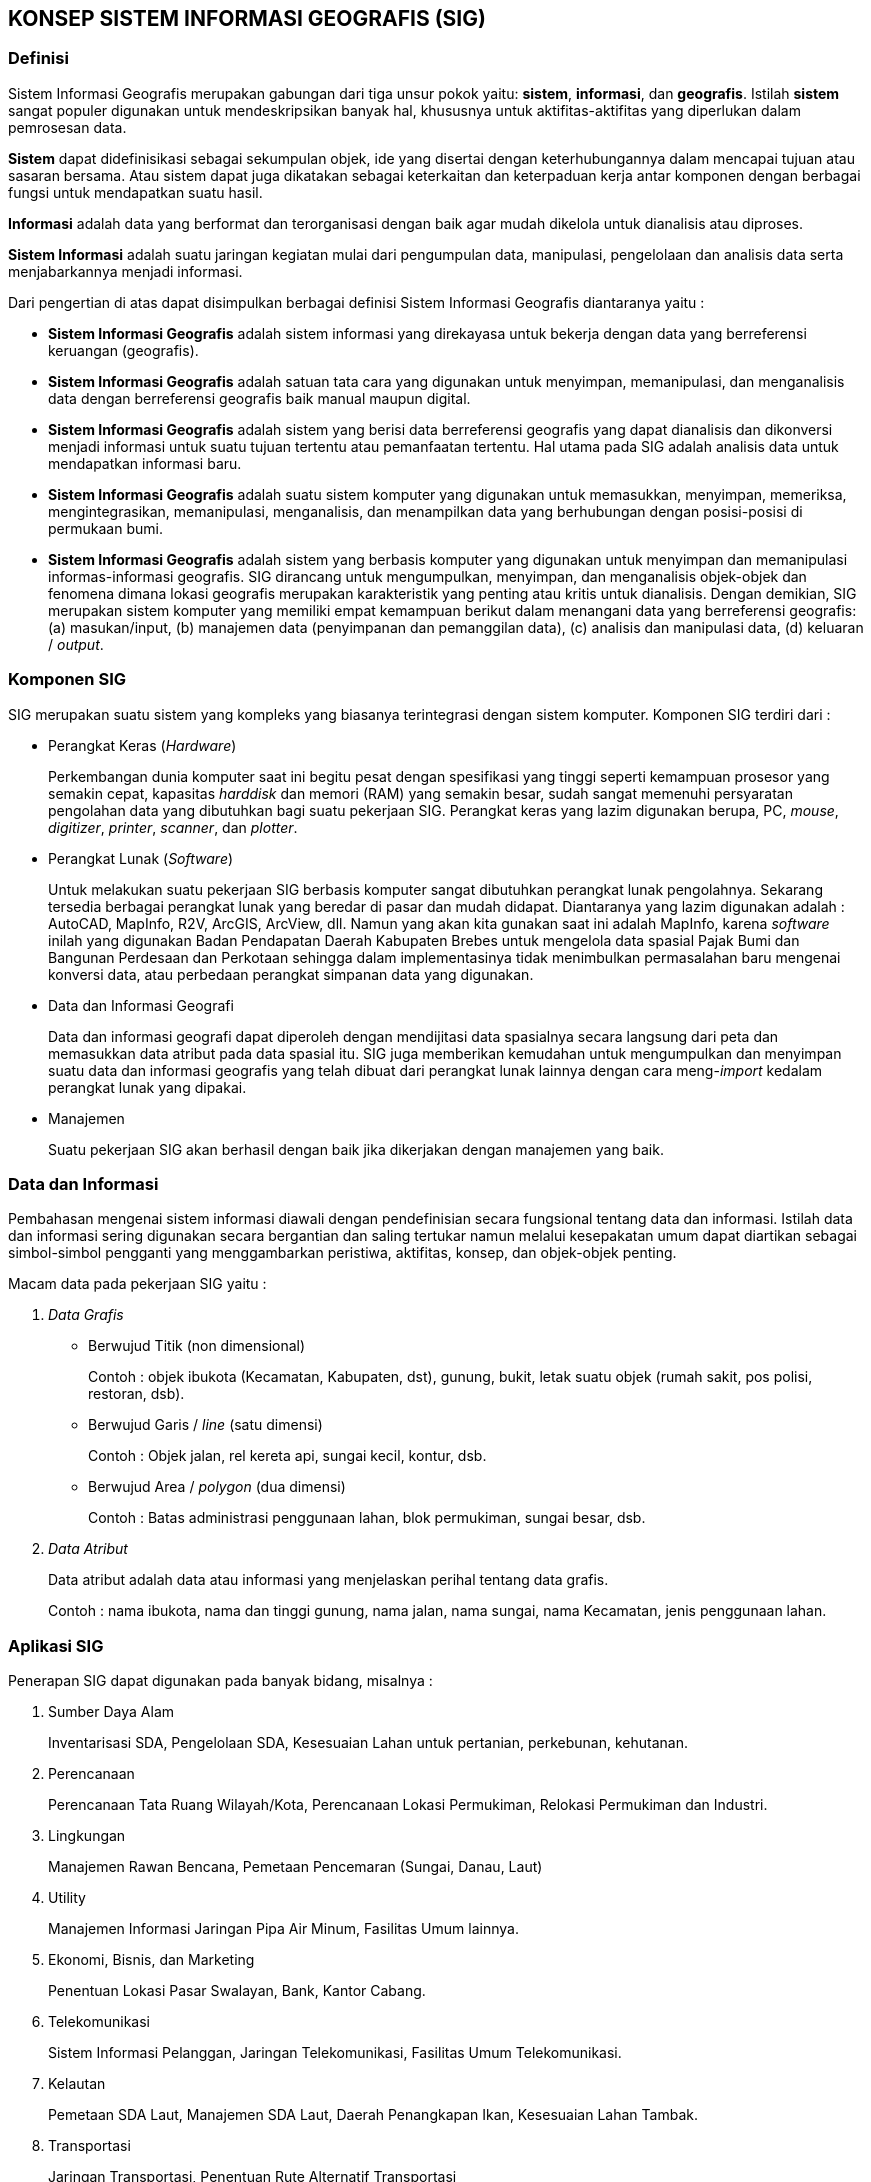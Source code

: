== KONSEP SISTEM INFORMASI GEOGRAFIS (SIG)


=== Definisi

[.text-justify]
Sistem Informasi Geografis merupakan gabungan dari tiga unsur pokok yaitu: *sistem*, *informasi*, dan *geografis*. Istilah *sistem* sangat populer digunakan untuk mendeskripsikan banyak hal, khususnya untuk aktifitas-aktifitas yang diperlukan dalam pemrosesan data.

[.text-justify]
*Sistem* dapat didefinisikasi sebagai sekumpulan objek, ide yang disertai dengan keterhubungannya dalam mencapai tujuan atau sasaran bersama. Atau sistem dapat juga dikatakan sebagai keterkaitan dan keterpaduan kerja antar komponen dengan berbagai fungsi untuk mendapatkan suatu hasil.

[.text-justify]
*Informasi* adalah data yang berformat dan terorganisasi dengan baik agar mudah dikelola untuk dianalisis atau diproses.

[.text-justify]
*Sistem Informasi* adalah suatu jaringan kegiatan mulai dari pengumpulan data, manipulasi, pengelolaan dan analisis data serta menjabarkannya menjadi informasi.

[.text-justify]
Dari pengertian di atas dapat disimpulkan berbagai definisi Sistem Informasi Geografis diantaranya yaitu :

[.text-justify]
* *Sistem Informasi Geografis* adalah sistem informasi yang direkayasa untuk bekerja dengan data yang berreferensi keruangan (geografis).
* *Sistem Informasi Geografis* adalah satuan tata cara yang digunakan untuk menyimpan, memanipulasi, dan menganalisis data dengan berreferensi geografis baik manual maupun digital.
* *Sistem Informasi Geografis* adalah sistem yang berisi data berreferensi geografis yang dapat dianalisis dan dikonversi menjadi informasi untuk suatu tujuan tertentu atau pemanfaatan tertentu. Hal utama pada SIG adalah analisis data untuk mendapatkan informasi baru.
* *Sistem Informasi Geografis* adalah suatu sistem komputer yang digunakan untuk memasukkan, menyimpan, memeriksa, mengintegrasikan, memanipulasi, menganalisis, dan menampilkan data yang berhubungan dengan posisi-posisi di permukaan bumi.
* *Sistem Informasi Geografis* adalah sistem yang berbasis komputer yang digunakan untuk menyimpan dan memanipulasi informas-informasi geografis. SIG dirancang untuk mengumpulkan, menyimpan, dan menganalisis objek-objek dan fenomena dimana lokasi geografis merupakan karakteristik yang penting atau kritis untuk dianalisis. Dengan demikian, SIG merupakan sistem komputer yang memiliki empat kemampuan berikut dalam menangani data yang berreferensi geografis: (a) masukan/input, (b) manajemen data (penyimpanan dan pemanggilan data), (c) analisis dan manipulasi data, (d) keluaran / _output_.


=== Komponen SIG

[.text-justify]
SIG merupakan suatu sistem yang kompleks yang biasanya terintegrasi dengan sistem komputer. Komponen SIG terdiri dari :

[.text-justify]
* Perangkat Keras (_Hardware_)
+
Perkembangan dunia komputer saat ini begitu pesat dengan spesifikasi yang tinggi seperti kemampuan prosesor yang semakin cepat, kapasitas _harddisk_ dan memori (RAM) yang semakin besar, sudah sangat memenuhi persyaratan pengolahan data yang dibutuhkan bagi suatu pekerjaan SIG. Perangkat keras yang lazim digunakan berupa, PC, _mouse_, _digitizer_, _printer_, _scanner_, dan _plotter_.
+
* Perangkat Lunak (_Software_)
+
Untuk melakukan suatu pekerjaan SIG berbasis komputer sangat dibutuhkan perangkat lunak pengolahnya. Sekarang tersedia berbagai perangkat lunak yang beredar di pasar dan mudah didapat. Diantaranya yang lazim digunakan adalah : AutoCAD, MapInfo, R2V, ArcGIS, ArcView, dll. Namun yang akan kita gunakan saat ini adalah MapInfo, karena _software_ inilah yang digunakan Badan Pendapatan Daerah Kabupaten Brebes untuk mengelola data spasial Pajak Bumi dan Bangunan Perdesaan dan Perkotaan sehingga dalam implementasinya tidak menimbulkan permasalahan baru mengenai konversi data, atau perbedaan perangkat simpanan data yang digunakan.
+
* Data dan Informasi Geografi
+
Data dan informasi geografi dapat diperoleh dengan mendijitasi data spasialnya secara langsung dari peta dan memasukkan data atribut pada data spasial itu. SIG juga memberikan kemudahan untuk mengumpulkan dan menyimpan suatu data dan informasi geografis yang telah dibuat dari perangkat lunak lainnya dengan cara meng-_import_ kedalam perangkat lunak yang dipakai.
+
* Manajemen
+
Suatu pekerjaan SIG akan berhasil dengan baik jika dikerjakan dengan manajemen yang baik.


=== Data dan Informasi

[.text-justify]
Pembahasan mengenai sistem informasi diawali dengan pendefinisian secara fungsional tentang data dan informasi. Istilah data dan informasi sering digunakan secara bergantian dan saling tertukar namun melalui kesepakatan umum dapat diartikan sebagai simbol-simbol pengganti yang menggambarkan peristiwa, aktifitas, konsep, dan objek-objek penting.

[.text-justify]
Macam data pada pekerjaan SIG yaitu :

[.text-justify]
1. _Data Grafis_
+
* Berwujud Titik (non dimensional)
+
Contoh : objek ibukota (Kecamatan, Kabupaten, dst), gunung, bukit, letak suatu objek (rumah sakit, pos polisi, restoran, dsb).
+
* Berwujud Garis / _line_ (satu dimensi)
+
Contoh : Objek jalan, rel kereta api, sungai kecil, kontur, dsb.
+ 
* Berwujud Area / _polygon_ (dua dimensi)
+ 
Contoh : Batas administrasi penggunaan lahan, blok permukiman, sungai besar, dsb.
+
2. _Data Atribut_
+
Data atribut adalah data atau informasi yang menjelaskan perihal tentang data grafis.
+
Contoh : nama ibukota, nama dan tinggi gunung, nama jalan, nama sungai, nama Kecamatan, jenis penggunaan lahan.


=== Aplikasi SIG

[.text-justify]
Penerapan SIG dapat digunakan pada banyak bidang, misalnya :

[.text-justify]
a. Sumber Daya Alam 
+
Inventarisasi SDA, Pengelolaan SDA, Kesesuaian Lahan untuk pertanian, perkebunan, kehutanan.
+
b. Perencanaan
+
Perencanaan Tata Ruang Wilayah/Kota, Perencanaan Lokasi Permukiman, Relokasi Permukiman dan Industri.
+
c. Lingkungan
+
Manajemen Rawan Bencana, Pemetaan Pencemaran (Sungai, Danau, Laut)
+
d. Utility
+
Manajemen Informasi Jaringan Pipa Air Minum, Fasilitas Umum lainnya.
+
e. Ekonomi, Bisnis, dan Marketing
+
Penentuan Lokasi Pasar Swalayan, Bank, Kantor Cabang.
+
f. Telekomunikasi
+
Sistem Informasi Pelanggan, Jaringan Telekomunikasi, Fasilitas Umum Telekomunikasi.
+
g. Kelautan
+
Pemetaan SDA Laut, Manajemen SDA Laut, Daerah Penangkapan Ikan, Kesesuaian Lahan Tambak.
+
h. Transportasi
+
Jaringan Transportasi, Penentuan Rute Alternatif Transportasi





//.Tampilan UI Tableau Prep
//image::001/ui-prep.jpg[]

